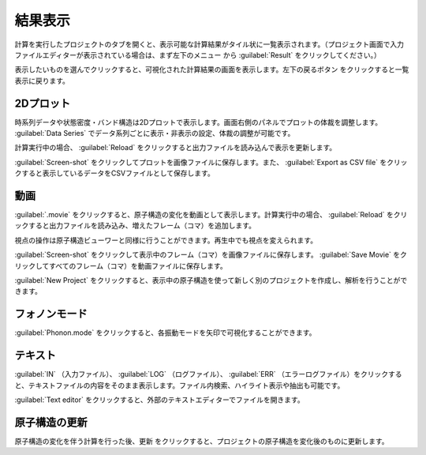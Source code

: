 .. _result:

=================
結果表示
=================

計算を実行したプロジェクトのタブを開くと、表示可能な計算結果がタイル状に一覧表示されます。（プロジェクト画面で入力ファイルエディターが表示されている場合は、まず左下のメニュー |projectmenuicon| から :guilabel:`Result` をクリックしてください。）

.. |projectmenuicon| image:: /img/projectmenuicon.png

表示したいものを選んでクリックすると、可視化された計算結果の画面を表示します。左下の戻るボタン |back| をクリックすると一覧表示に戻ります。

.. |back| image:: /img/back.png

.. image:: /img/result.png

.. _plot:

2Dプロット
=======================

時系列データや状態密度・バンド構造は2Dプロットで表示します。画面右側のパネルでプロットの体裁を調整します。 :guilabel:`Data Series` でデータ系列ごとに表示・非表示の設定、体裁の調整が可能です。

計算実行中の場合、 :guilabel:`Reload` をクリックすると出力ファイルを読み込んで表示を更新します。

:guilabel:`Screen-shot` をクリックしてプロットを画像ファイルに保存します。また、 :guilabel:`Export as CSV file` をクリックすると表示しているデータをCSVファイルとして保存します。

.. image:: /img/2dplot.png

.. image:: /img/dos.png

.. image:: /img/band.png

.. _movie:

動画
====================

:guilabel:`.movie` をクリックすると、原子構造の変化を動画として表示します。計算実行中の場合、 :guilabel:`Reload` をクリックすると出力ファイルを読み込み、増えたフレーム（コマ）を追加します。

視点の操作は原子構造ビューワーと同様に行うことができます。再生中でも視点を変えられます。

:guilabel:`Screen-shot` をクリックして表示中のフレーム（コマ）を画像ファイルに保存します。 :guilabel:`Save Movie` をクリックしてすべてのフレーム（コマ）を動画ファイルに保存します。

:guilabel:`New Project` をクリックすると、表示中の原子構造を使って新しく別のプロジェクトを作成し、解析を行うことができます。

.. image:: /img/movie.png

.. _phononmode:

フォノンモード
=================

:guilabel:`Phonon.mode` をクリックすると、各振動モードを矢印で可視化することができます。

.. image:: /img/phonon.png

.. _text:

テキスト
===========================

:guilabel:`IN` （入力ファイル）、 :guilabel:`LOG` （ログファイル）、 :guilabel:`ERR` （エラーログファイル）をクリックすると、テキストファイルの内容をそのまま表示します。ファイル内検索、ハイライト表示や抽出も可能です。

:guilabel:`Text editor` をクリックすると、外部のテキストエディターでファイルを開きます。

.. image:: /img/text.png

.. _updateatomconfig:

原子構造の更新
===========================

原子構造の変化を伴う計算を行った後、更新 |updateatomconfig| をクリックすると、プロジェクトの原子構造を変化後のものに更新します。

.. |updateatomconfig| image:: /img/updateatomconfig.png